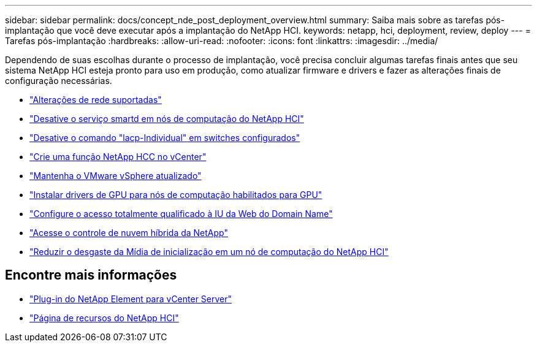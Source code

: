 ---
sidebar: sidebar 
permalink: docs/concept_nde_post_deployment_overview.html 
summary: Saiba mais sobre as tarefas pós-implantação que você deve executar após a implantação do NetApp HCI. 
keywords: netapp, hci, deployment, review, deploy 
---
= Tarefas pós-implantação
:hardbreaks:
:allow-uri-read: 
:nofooter: 
:icons: font
:linkattrs: 
:imagesdir: ../media/


[role="lead"]
Dependendo de suas escolhas durante o processo de implantação, você precisa concluir algumas tarefas finais antes que seu sistema NetApp HCI esteja pronto para uso em produção, como atualizar firmware e drivers e fazer as alterações finais de configuração necessárias.

* link:task_nde_supported_net_changes.html["Alterações de rede suportadas"]
* link:task_nde_disable_smartd.html["Desative o serviço smartd em nós de computação do NetApp HCI"]
* link:task_nde_disable_lacp_individual.html["Desative o comando "lacp-Individual" em switches configurados"]
* link:task_mnode_create_netapp_hcc_role_vcenter.html["Crie uma função NetApp HCC no vCenter"]
* link:task_nde_update_vsphere.html["Mantenha o VMware vSphere atualizado"]
* link:task_nde_install_GPU_drivers.html["Instalar drivers de GPU para nós de computação habilitados para GPU"]
* link:task_nde_access_ui_fqdn.html["Configure o acesso totalmente qualificado à IU da Web do Domain Name"]
* link:task_nde_access_hcc.html["Acesse o controle de nuvem híbrida da NetApp"]
* link:task_reduce_boot_media_wear.html["Reduzir o desgaste da Mídia de inicialização em um nó de computação do NetApp HCI"]




== Encontre mais informações

* https://docs.netapp.com/us-en/vcp/index.html["Plug-in do NetApp Element para vCenter Server"^]
* https://www.netapp.com/us/documentation/hci.aspx["Página de recursos do NetApp HCI"^]

